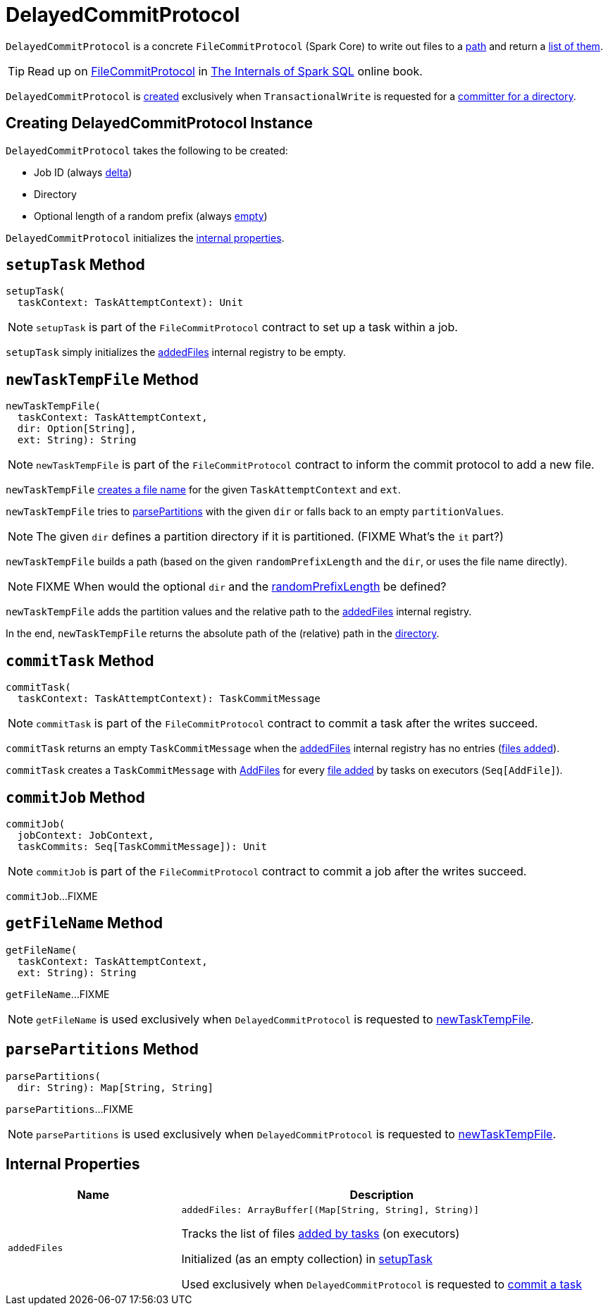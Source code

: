 = [[DelayedCommitProtocol]] DelayedCommitProtocol

`DelayedCommitProtocol` is a concrete `FileCommitProtocol` (Spark Core) to write out files to a <<path, path>> and return a <<addedStatuses, list of them>>.

TIP: Read up on https://jaceklaskowski.gitbooks.io/mastering-spark-sql/spark-sql-FileCommitProtocol.html[FileCommitProtocol] in https://bit.ly/spark-sql-internals[The Internals of Spark SQL] online book.

`DelayedCommitProtocol` is <<creating-instance, created>> exclusively when `TransactionalWrite` is requested for a <<TransactionalWrite.adoc#getCommitter, committer for a directory>>.

== [[creating-instance]] Creating DelayedCommitProtocol Instance

`DelayedCommitProtocol` takes the following to be created:

* [[jobId]] Job ID (always <<TransactionalWrite.adoc#getCommitter, delta>>)
* [[path]] Directory
* [[randomPrefixLength]] Optional length of a random prefix (always <<TransactionalWrite.adoc#getCommitter, empty>>)

`DelayedCommitProtocol` initializes the <<internal-properties, internal properties>>.

== [[setupTask]] `setupTask` Method

[source, scala]
----
setupTask(
  taskContext: TaskAttemptContext): Unit
----

NOTE: `setupTask` is part of the `FileCommitProtocol` contract to set up a task within a job.

`setupTask` simply initializes the <<addedFiles, addedFiles>> internal registry to be empty.

== [[newTaskTempFile]] `newTaskTempFile` Method

[source, scala]
----
newTaskTempFile(
  taskContext: TaskAttemptContext,
  dir: Option[String],
  ext: String): String
----

NOTE: `newTaskTempFile` is part of the `FileCommitProtocol` contract to inform the commit protocol to add a new file.

`newTaskTempFile` <<getFileName, creates a file name>> for the given `TaskAttemptContext` and `ext`.

`newTaskTempFile` tries to <<parsePartitions, parsePartitions>> with the given `dir` or falls back to an empty `partitionValues`.

NOTE: The given `dir` defines a partition directory if it is partitioned. (FIXME What's the `it` part?)

`newTaskTempFile` builds a path (based on the given `randomPrefixLength` and the `dir`, or uses the file name directly).

NOTE: FIXME When would the optional `dir` and the <<randomPrefixLength, randomPrefixLength>> be defined?

`newTaskTempFile` adds the partition values and the relative path to the <<addedFiles, addedFiles>> internal registry.

In the end, `newTaskTempFile` returns the absolute path of the (relative) path in the <<path, directory>>.

== [[commitTask]] `commitTask` Method

[source, scala]
----
commitTask(
  taskContext: TaskAttemptContext): TaskCommitMessage
----

NOTE: `commitTask` is part of the `FileCommitProtocol` contract to commit a task after the writes succeed.

`commitTask` returns an empty `TaskCommitMessage` when the <<addedFiles, addedFiles>> internal registry has no entries (<<newTaskTempFile, files added>>).

`commitTask` creates a `TaskCommitMessage` with <<FileAction.adoc#AddFile, AddFiles>> for every <<newTaskTempFile, file added>> by tasks on executors (`Seq[AddFile]`).

== [[commitJob]] `commitJob` Method

[source, scala]
----
commitJob(
  jobContext: JobContext,
  taskCommits: Seq[TaskCommitMessage]): Unit
----

NOTE: `commitJob` is part of the `FileCommitProtocol` contract to commit a job after the writes succeed.

`commitJob`...FIXME

== [[getFileName]] `getFileName` Method

[source, scala]
----
getFileName(
  taskContext: TaskAttemptContext,
  ext: String): String
----

`getFileName`...FIXME

NOTE: `getFileName` is used exclusively when `DelayedCommitProtocol` is requested to <<newTaskTempFile, newTaskTempFile>>.

== [[parsePartitions]] `parsePartitions` Method

[source, scala]
----
parsePartitions(
  dir: String): Map[String, String]
----

`parsePartitions`...FIXME

NOTE: `parsePartitions` is used exclusively when `DelayedCommitProtocol` is requested to <<newTaskTempFile, newTaskTempFile>>.

== [[internal-properties]] Internal Properties

[cols="30m,70",options="header",width="100%"]
|===
| Name
| Description

| addedFiles
a| [[addedFiles]]

[source, scala]
----
addedFiles: ArrayBuffer[(Map[String, String], String)]
----

Tracks the list of files <<newTaskTempFile, added by tasks>> (on executors)

Initialized (as an empty collection) in <<setupTask, setupTask>>

Used exclusively when `DelayedCommitProtocol` is requested to <<commitTask, commit a task>>

|===
